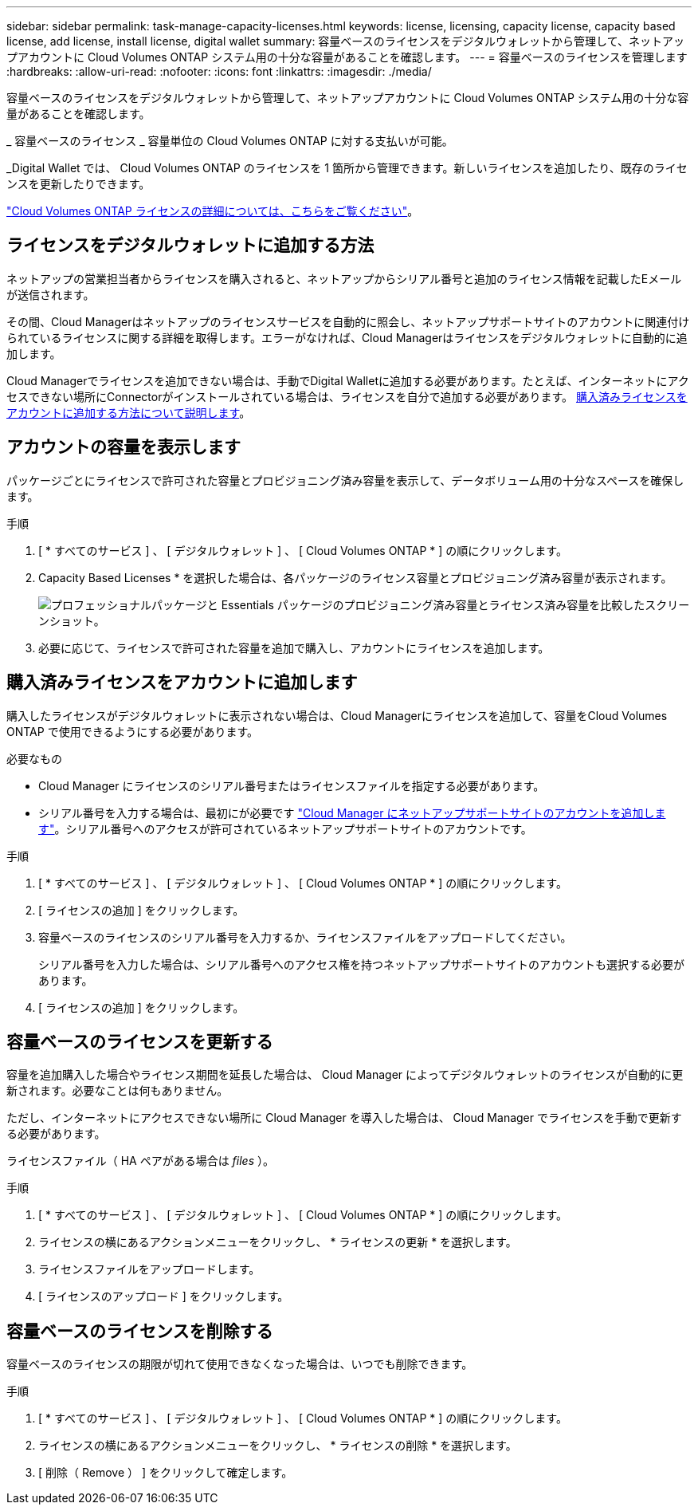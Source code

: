---
sidebar: sidebar 
permalink: task-manage-capacity-licenses.html 
keywords: license, licensing, capacity license, capacity based license, add license, install license, digital wallet 
summary: 容量ベースのライセンスをデジタルウォレットから管理して、ネットアップアカウントに Cloud Volumes ONTAP システム用の十分な容量があることを確認します。 
---
= 容量ベースのライセンスを管理します
:hardbreaks:
:allow-uri-read: 
:nofooter: 
:icons: font
:linkattrs: 
:imagesdir: ./media/


[role="lead"]
容量ベースのライセンスをデジタルウォレットから管理して、ネットアップアカウントに Cloud Volumes ONTAP システム用の十分な容量があることを確認します。

_ 容量ベースのライセンス _ 容量単位の Cloud Volumes ONTAP に対する支払いが可能。

_Digital Wallet では、 Cloud Volumes ONTAP のライセンスを 1 箇所から管理できます。新しいライセンスを追加したり、既存のライセンスを更新したりできます。

link:concept-licensing.html["Cloud Volumes ONTAP ライセンスの詳細については、こちらをご覧ください"]。



== ライセンスをデジタルウォレットに追加する方法

ネットアップの営業担当者からライセンスを購入されると、ネットアップからシリアル番号と追加のライセンス情報を記載したEメールが送信されます。

その間、Cloud Managerはネットアップのライセンスサービスを自動的に照会し、ネットアップサポートサイトのアカウントに関連付けられているライセンスに関する詳細を取得します。エラーがなければ、Cloud Managerはライセンスをデジタルウォレットに自動的に追加します。

Cloud Managerでライセンスを追加できない場合は、手動でDigital Walletに追加する必要があります。たとえば、インターネットにアクセスできない場所にConnectorがインストールされている場合は、ライセンスを自分で追加する必要があります。 <<Add purchased licenses to your account,購入済みライセンスをアカウントに追加する方法について説明します>>。



== アカウントの容量を表示します

パッケージごとにライセンスで許可された容量とプロビジョニング済み容量を表示して、データボリューム用の十分なスペースを確保します。

.手順
. [ * すべてのサービス ] 、 [ デジタルウォレット ] 、 [ Cloud Volumes ONTAP * ] の順にクリックします。
. Capacity Based Licenses * を選択した場合は、各パッケージのライセンス容量とプロビジョニング済み容量が表示されます。
+
image:screenshot_capacity-based-licenses.png["プロフェッショナルパッケージと Essentials パッケージのプロビジョニング済み容量とライセンス済み容量を比較したスクリーンショット。"]

. 必要に応じて、ライセンスで許可された容量を追加で購入し、アカウントにライセンスを追加します。




== 購入済みライセンスをアカウントに追加します

購入したライセンスがデジタルウォレットに表示されない場合は、Cloud Managerにライセンスを追加して、容量をCloud Volumes ONTAP で使用できるようにする必要があります。

.必要なもの
* Cloud Manager にライセンスのシリアル番号またはライセンスファイルを指定する必要があります。
* シリアル番号を入力する場合は、最初にが必要です https://docs.netapp.com/us-en/cloud-manager-setup-admin/task-adding-nss-accounts.html["Cloud Manager にネットアップサポートサイトのアカウントを追加します"^]。シリアル番号へのアクセスが許可されているネットアップサポートサイトのアカウントです。


.手順
. [ * すべてのサービス ] 、 [ デジタルウォレット ] 、 [ Cloud Volumes ONTAP * ] の順にクリックします。
. [ ライセンスの追加 ] をクリックします。
. 容量ベースのライセンスのシリアル番号を入力するか、ライセンスファイルをアップロードしてください。
+
シリアル番号を入力した場合は、シリアル番号へのアクセス権を持つネットアップサポートサイトのアカウントも選択する必要があります。

. [ ライセンスの追加 ] をクリックします。




== 容量ベースのライセンスを更新する

容量を追加購入した場合やライセンス期間を延長した場合は、 Cloud Manager によってデジタルウォレットのライセンスが自動的に更新されます。必要なことは何もありません。

ただし、インターネットにアクセスできない場所に Cloud Manager を導入した場合は、 Cloud Manager でライセンスを手動で更新する必要があります。

ライセンスファイル（ HA ペアがある場合は _files_ ）。

.手順
. [ * すべてのサービス ] 、 [ デジタルウォレット ] 、 [ Cloud Volumes ONTAP * ] の順にクリックします。
. ライセンスの横にあるアクションメニューをクリックし、 * ライセンスの更新 * を選択します。
. ライセンスファイルをアップロードします。
. [ ライセンスのアップロード ] をクリックします。




== 容量ベースのライセンスを削除する

容量ベースのライセンスの期限が切れて使用できなくなった場合は、いつでも削除できます。

.手順
. [ * すべてのサービス ] 、 [ デジタルウォレット ] 、 [ Cloud Volumes ONTAP * ] の順にクリックします。
. ライセンスの横にあるアクションメニューをクリックし、 * ライセンスの削除 * を選択します。
. [ 削除（ Remove ） ] をクリックして確定します。

